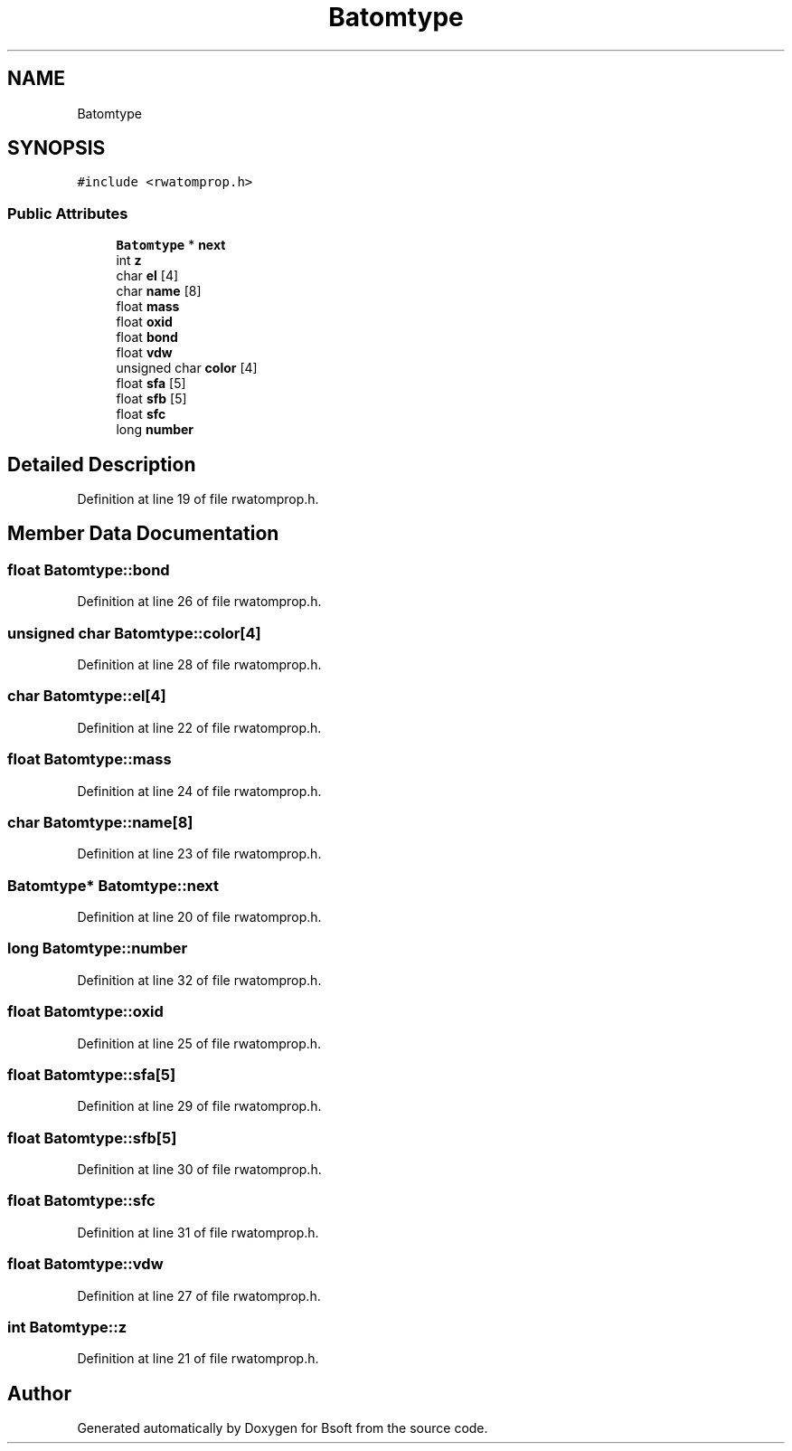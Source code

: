 .TH "Batomtype" 3 "Wed Sep 1 2021" "Version 2.1.0" "Bsoft" \" -*- nroff -*-
.ad l
.nh
.SH NAME
Batomtype
.SH SYNOPSIS
.br
.PP
.PP
\fC#include <rwatomprop\&.h>\fP
.SS "Public Attributes"

.in +1c
.ti -1c
.RI "\fBBatomtype\fP * \fBnext\fP"
.br
.ti -1c
.RI "int \fBz\fP"
.br
.ti -1c
.RI "char \fBel\fP [4]"
.br
.ti -1c
.RI "char \fBname\fP [8]"
.br
.ti -1c
.RI "float \fBmass\fP"
.br
.ti -1c
.RI "float \fBoxid\fP"
.br
.ti -1c
.RI "float \fBbond\fP"
.br
.ti -1c
.RI "float \fBvdw\fP"
.br
.ti -1c
.RI "unsigned char \fBcolor\fP [4]"
.br
.ti -1c
.RI "float \fBsfa\fP [5]"
.br
.ti -1c
.RI "float \fBsfb\fP [5]"
.br
.ti -1c
.RI "float \fBsfc\fP"
.br
.ti -1c
.RI "long \fBnumber\fP"
.br
.in -1c
.SH "Detailed Description"
.PP 
Definition at line 19 of file rwatomprop\&.h\&.
.SH "Member Data Documentation"
.PP 
.SS "float Batomtype::bond"

.PP
Definition at line 26 of file rwatomprop\&.h\&.
.SS "unsigned char Batomtype::color[4]"

.PP
Definition at line 28 of file rwatomprop\&.h\&.
.SS "char Batomtype::el[4]"

.PP
Definition at line 22 of file rwatomprop\&.h\&.
.SS "float Batomtype::mass"

.PP
Definition at line 24 of file rwatomprop\&.h\&.
.SS "char Batomtype::name[8]"

.PP
Definition at line 23 of file rwatomprop\&.h\&.
.SS "\fBBatomtype\fP* Batomtype::next"

.PP
Definition at line 20 of file rwatomprop\&.h\&.
.SS "long Batomtype::number"

.PP
Definition at line 32 of file rwatomprop\&.h\&.
.SS "float Batomtype::oxid"

.PP
Definition at line 25 of file rwatomprop\&.h\&.
.SS "float Batomtype::sfa[5]"

.PP
Definition at line 29 of file rwatomprop\&.h\&.
.SS "float Batomtype::sfb[5]"

.PP
Definition at line 30 of file rwatomprop\&.h\&.
.SS "float Batomtype::sfc"

.PP
Definition at line 31 of file rwatomprop\&.h\&.
.SS "float Batomtype::vdw"

.PP
Definition at line 27 of file rwatomprop\&.h\&.
.SS "int Batomtype::z"

.PP
Definition at line 21 of file rwatomprop\&.h\&.

.SH "Author"
.PP 
Generated automatically by Doxygen for Bsoft from the source code\&.
